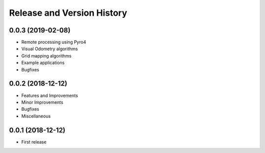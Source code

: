 .. _release_history:

Release and Version History
==============================================================================


0.0.3 (2019-02-08)
~~~~~~~~~~~~~~~~~~~~~~~~~~~~~~~~~~~~~~~~~~~~~~~~~~~~~~~~~~~~~~~~~~~~~~~~~~~~~~
- Remote processing using Pyro4
- Visual Odometry algorithms
- Grid mapping algorithms
- Example applications
- Bugfixes

0.0.2 (2018-12-12)
~~~~~~~~~~~~~~~~~~~~~~~~~~~~~~~~~~~~~~~~~~~~~~~~~~~~~~~~~~~~~~~~~~~~~~~~~~~~~~
- Features and Improvements
- Minor Improvements
- Bugfixes
- Miscellaneous


0.0.1 (2018-12-12)
~~~~~~~~~~~~~~~~~~~~~~~~~~~~~~~~~~~~~~~~~~~~~~~~~~~~~~~~~~~~~~~~~~~~~~~~~~~~~~

- First release